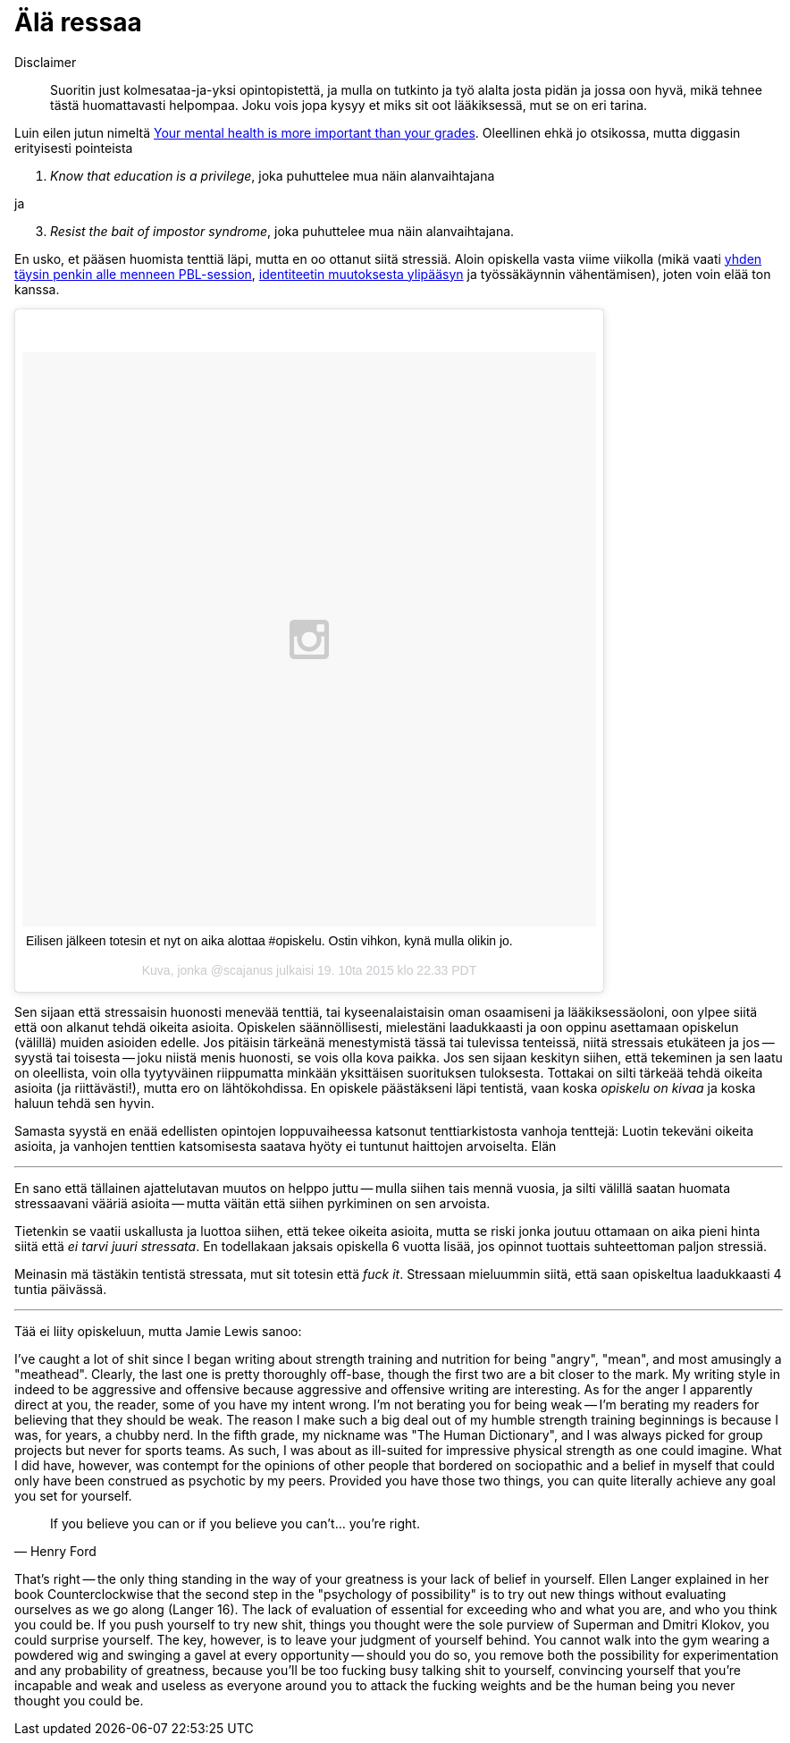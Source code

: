 = Älä ressaa

Disclaimer:: Suoritin just kolmesataa-ja-yksi opintopistettä, ja mulla on tutkinto ja työ alalta josta pidän ja jossa oon hyvä, mikä tehnee tästä huomattavasti helpompaa. Joku vois jopa kysyy et miks sit oot lääkiksessä, mut se on eri tarina.

Luin eilen jutun nimeltä http://www.huffingtonpost.com/kristen-lee-costa/your-mental-health-is-mor_b_8357368.html[Your mental health is more important than your grades]. Oleellinen ehkä jo otsikossa, mutta diggasin erityisesti pointeista

1. _Know that education is a privilege_, joka puhuttelee mua näin alanvaihtajana

ja

[start=3]
3. _Resist the bait of impostor syndrome_, joka puhuttelee mua näin alanvaihtajana.

En usko, et pääsen huomista tenttiä läpi, mutta en oo ottanut siitä stressiä. Aloin opiskella vasta viime viikolla (mikä vaati https://sakkemo.github.io/blog/2015/10/19/Koulujuttuja.html[yhden täysin penkin alle menneen PBL-session], https://sakkemo.github.io/blog/2015/10/11/A-week-in-review.html[identiteetin muutoksesta ylipääsyn] ja työssäkäynnin vähentämisen), joten voin elää ton kanssa.
++++
<blockquote class="instagram-media" data-instgrm-captioned data-instgrm-version="5" style=" background:#FFF; border:0; border-radius:3px; box-shadow:0 0 1px 0 rgba(0,0,0,0.5),0 1px 10px 0 rgba(0,0,0,0.15); margin: 1px; max-width:658px; padding:0; width:99.375%; width:-webkit-calc(100% - 2px); width:calc(100% - 2px);"><div style="padding:8px;"> <div style=" background:#F8F8F8; line-height:0; margin-top:40px; padding:50.0% 0; text-align:center; width:100%;"> <div style=" background:url(data:image/png;base64,iVBORw0KGgoAAAANSUhEUgAAACwAAAAsCAMAAAApWqozAAAAGFBMVEUiIiI9PT0eHh4gIB4hIBkcHBwcHBwcHBydr+JQAAAACHRSTlMABA4YHyQsM5jtaMwAAADfSURBVDjL7ZVBEgMhCAQBAf//42xcNbpAqakcM0ftUmFAAIBE81IqBJdS3lS6zs3bIpB9WED3YYXFPmHRfT8sgyrCP1x8uEUxLMzNWElFOYCV6mHWWwMzdPEKHlhLw7NWJqkHc4uIZphavDzA2JPzUDsBZziNae2S6owH8xPmX8G7zzgKEOPUoYHvGz1TBCxMkd3kwNVbU0gKHkx+iZILf77IofhrY1nYFnB/lQPb79drWOyJVa/DAvg9B/rLB4cC+Nqgdz/TvBbBnr6GBReqn/nRmDgaQEej7WhonozjF+Y2I/fZou/qAAAAAElFTkSuQmCC); display:block; height:44px; margin:0 auto -44px; position:relative; top:-22px; width:44px;"></div></div> <p style=" margin:8px 0 0 0; padding:0 4px;"> <a href="https://instagram.com/p/9DD5z-lzOB/" style=" color:#000; font-family:Arial,sans-serif; font-size:14px; font-style:normal; font-weight:normal; line-height:17px; text-decoration:none; word-wrap:break-word;" target="_blank">Eilisen jälkeen totesin et nyt on aika alottaa #opiskelu. Ostin vihkon, kynä mulla olikin jo.</a></p> <p style=" color:#c9c8cd; font-family:Arial,sans-serif; font-size:14px; line-height:17px; margin-bottom:0; margin-top:8px; overflow:hidden; padding:8px 0 7px; text-align:center; text-overflow:ellipsis; white-space:nowrap;">Kuva, jonka @scajanus julkaisi <time style=" font-family:Arial,sans-serif; font-size:14px; line-height:17px;" datetime="2015-10-20T05:33:54+00:00">19. 10ta 2015 klo 22.33 PDT</time></p></div></blockquote>
<script async defer src="//platform.instagram.com/en_US/embeds.js"></script>
++++

Sen sijaan että stressaisin huonosti menevää tenttiä, tai kyseenalaistaisin oman osaamiseni ja lääkiksessäoloni, oon ylpee siitä että oon alkanut tehdä oikeita asioita. Opiskelen säännöllisesti, mielestäni laadukkaasti ja oon oppinu asettamaan opiskelun (välillä) muiden asioiden edelle. Jos pitäisin tärkeänä menestymistä tässä tai tulevissa tenteissä, niitä stressais etukäteen ja jos -- syystä tai toisesta -- joku niistä menis huonosti, se vois olla kova paikka. Jos sen sijaan keskityn siihen, että tekeminen ja sen laatu on oleellista, voin olla tyytyväinen riippumatta minkään yksittäisen suorituksen tuloksesta. Tottakai on silti tärkeää tehdä oikeita asioita (ja riittävästi!), mutta ero on lähtökohdissa. En opiskele päästäkseni läpi tentistä, vaan koska _opiskelu on kivaa_ ja koska haluun tehdä sen hyvin.

Samasta syystä en enää edellisten opintojen loppuvaiheessa katsonut tenttiarkistosta vanhoja tenttejä: Luotin tekeväni oikeita asioita, ja vanhojen tenttien katsomisesta saatava hyöty ei tuntunut haittojen arvoiselta. Elän 

---

En sano että tällainen ajattelutavan muutos on helppo juttu -- mulla siihen tais mennä vuosia, ja silti välillä saatan huomata stressaavani vääriä asioita -- mutta väitän että siihen pyrkiminen on sen arvoista.

Tietenkin se vaatii uskallusta ja luottoa siihen, että tekee oikeita asioita, mutta se riski jonka joutuu ottamaan on aika pieni hinta siitä että _ei tarvi juuri stressata_. En todellakaan jaksais opiskella 6 vuotta lisää, jos opinnot tuottais suhteettoman paljon stressiä.

Meinasin mä tästäkin tentistä stressata, mut sit totesin että _fuck it_. Stressaan mieluummin siitä, että saan opiskeltua laadukkaasti 4 tuntia päivässä.

---

Tää ei liity opiskeluun, mutta Jamie Lewis sanoo:

I’ve caught a lot of shit since I began writing about strength training and nutrition for
being "angry", "mean", and most amusingly a "meathead". Clearly, the last one is
pretty thoroughly off-base, though the first two are a bit closer to the mark. My writing
style in indeed to be aggressive and offensive because aggressive and offensive writing
are interesting. As for the anger I apparently direct at you, the reader, some of you
have my intent wrong. I'm not berating you for being weak -- I’m berating my readers
for believing that they should be weak. The reason I make such a big deal out of my
humble strength training beginnings is because I was, for years, a chubby nerd. In the
fifth grade, my nickname was "The Human Dictionary", and I was always picked for
group projects but never for sports teams. As such, I was about as ill-suited for
impressive physical strength as one could imagine. What I did have, however, was
contempt for the opinions of other people that bordered on sociopathic and a belief in
myself that could only have been construed as psychotic by my peers. Provided you
have those two things, you can quite literally achieve any goal you set for yourself.

[quote, Henry Ford]
If you believe you can or if you believe you can’t... you’re right.


That's right -- the only thing standing in the way of your greatness is your lack of belief in
yourself. Ellen Langer explained in her book Counterclockwise that the second step in
the "psychology of possibility" is to try out new things without evaluating ourselves as we
go along (Langer 16). The lack of evaluation of essential for exceeding who and what
you are, and who you think you could be. If you push yourself to try new shit, things you
thought were the sole purview of Superman and Dmitri Klokov, you could surprise
yourself. The key, however, is to leave your judgment of yourself behind. You cannot
walk into the gym wearing a powdered wig and swinging a gavel at every
opportunity -- should you do so, you remove both the possibility for experimentation 
and any probability of greatness, because you'll be too fucking busy talking shit to
yourself, convincing yourself that you're incapable and weak and useless as everyone
around you to attack the fucking weights and be the human being you never thought
you could be.
